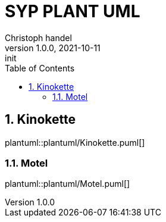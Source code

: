 = SYP PLANT UML
Christoph handel
1.0.0, 2021-10-11: init
ifndef::imagesdir[:imagesdir: images]
//:toc-placement!:  // prevents the generation of the doc at this position, so it can be printed afterwards
:sourcedir: ../src/main/java
:icons: font
:sectnums:    // Nummerierung der Überschriften / section numbering
:toc: left

//Need this blank line after ifdef, don't know why...
ifdef::backend-html5[]

// print the toc here (not at the default position)
//toc::[]

== Kinokette
plantuml::plantuml/Kinokette.puml[]


=== Motel


plantuml::plantuml/Motel.puml[]